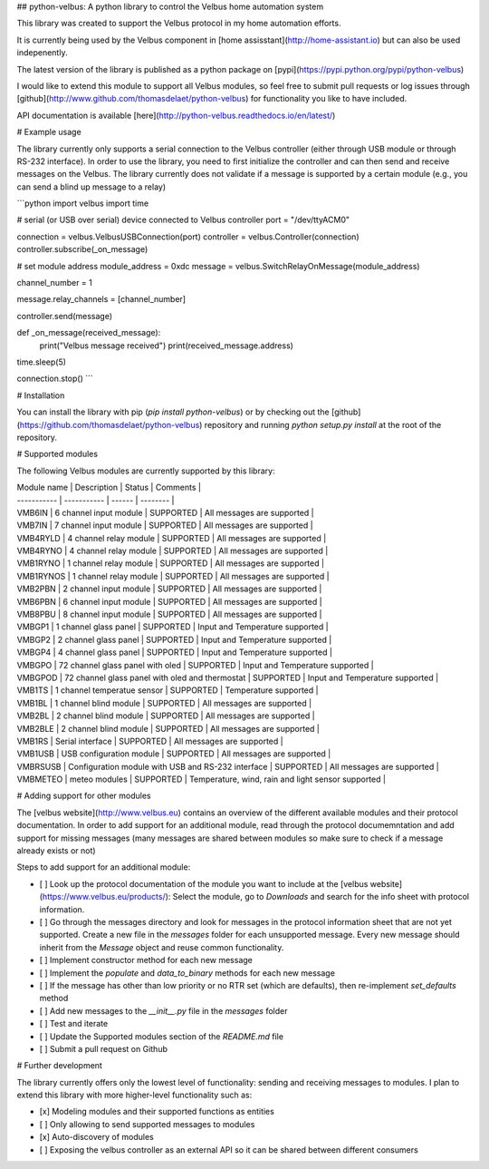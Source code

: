 ## python-velbus: A python library to control the Velbus home automation system

This library was created to support the Velbus protocol in my home automation efforts.

It is currently being used by the Velbus component in [home assisstant](http://home-assistant.io) but can also be used indepenently.

The latest version of the library is published as a python package on [pypi](https://pypi.python.org/pypi/python-velbus)

I would like to extend this module to support all Velbus modules, so feel free to submit pull requests or log issues through [github](http://www.github.com/thomasdelaet/python-velbus) for functionality you like to have included.

API documentation is available [here](http://python-velbus.readthedocs.io/en/latest/)

# Example usage

The library currently only supports a serial connection to the Velbus controller (either through USB module or through RS-232 interface). In order to use the library, you need to first initialize the controller and can then send and receive messages on the Velbus. The library currently does not validate if a message is supported by a certain module (e.g., you can send a blind up message to a relay)

```python
import velbus
import time

# serial (or USB over serial) device connected to Velbus controller
port = "/dev/ttyACM0"

connection = velbus.VelbusUSBConnection(port)
controller = velbus.Controller(connection)
controller.subscribe(_on_message)

# set module address
module_address = 0xdc
message = velbus.SwitchRelayOnMessage(module_address)

channel_number = 1

message.relay_channels = [channel_number]

controller.send(message)

def _on_message(received_message):
    print("Velbus message received")
    print(received_message.address)

time.sleep(5)

connection.stop()
```

# Installation

You can install the library with pip (*pip install python-velbus*) or by checking out the [github](https://github.com/thomasdelaet/python-velbus) repository and running *python setup.py install* at the root of the repository.

# Supported modules

The following Velbus modules are currently supported by this library:

| Module name | Description | Status | Comments |
| ----------- | ----------- | ------ | -------- |
| VMB6IN | 6 channel input module | SUPPORTED | All messages are supported |
| VMB7IN | 7 channel input module | SUPPORTED | All messages are supported |
| VMB4RYLD | 4 channel relay module | SUPPORTED | All messages are supported |
| VMB4RYNO | 4 channel relay module | SUPPORTED | All messages are supported |
| VMB1RYNO | 1 channel relay module | SUPPORTED | All messages are supported |
| VMB1RYNOS | 1 channel relay module | SUPPORTED | All messages are supported |
| VMB2PBN | 2 channel input module | SUPPORTED | All messages are supported |
| VMB6PBN | 6 channel input module | SUPPORTED | All messages are supported |
| VMB8PBU | 8 channel input module | SUPPORTED | All messages are supported |
| VMBGP1 | 1 channel glass panel | SUPPORTED | Input and Temperature supported |
| VMBGP2 | 2 channel glass panel | SUPPORTED | Input and Temperature supported |
| VMBGP4 | 4 channel glass panel | SUPPORTED | Input and Temperature supported |
| VMBGPO | 72 channel glass panel with oled | SUPPORTED | Input and Temperature supported |
| VMBGPOD | 72 channel glass panel with oled and thermostat | SUPPORTED | Input and Temperature supported |
| VMB1TS | 1 channel temperatue sensor | SUPPORTED | Temperature supported |
| VMB1BL | 1 channel blind module | SUPPORTED | All messages are supported |
| VMB2BL | 2 channel blind module | SUPPORTED | All messages are supported |
| VMB2BLE | 2 channel blind module | SUPPORTED | All messages are supported |
| VMB1RS | Serial interface | SUPPORTED | All messages are supported |
| VMB1USB | USB configuration module | SUPPORTED | All messages are supported |
| VMBRSUSB | Configuration module with USB and RS-232 interface | SUPPORTED | All messages are supported |
| VMBMETEO | meteo modules | SUPPORTED | Temperature, wind, rain and light sensor supported |

# Adding support for other modules

The [velbus website](http://www.velbus.eu) contains an overview of the different available modules and their protocol documentation. In order to add support for an additional module, read through the protocol documemntation and add support for missing messages (many messages are shared between modules so make sure to check if a message already exists or not)

Steps to add support for an additional module:

- [ ] Look up the protocol documentation of the module you want to include at the [velbus website](https://www.velbus.eu/products/): Select the module, go to *Downloads* and search for the info sheet with protocol information.
- [ ] Go through the messages directory and look for messages in the protocol information sheet that are not yet supported. Create a new file in the *messages* folder for each unsupported message. Every new message should inherit from the *Message* object and reuse common functionality.
- [ ] Implement constructor method for each new message
- [ ] Implement the *populate* and *data_to_binary* methods for each new message
- [ ] If the message has other than low priority or no RTR set (which are defaults), then re-implement *set_defaults* method
- [ ] Add new messages to the *__init__.py* file in the *messages* folder
- [ ] Test and iterate
- [ ] Update the Supported modules section of the *README.md* file
- [ ] Submit a pull request on Github

# Further development

The library currently offers only the lowest level of functionality: sending and receiving messages to modules. I plan to extend this library with more higher-level functionality such as:

- [x] Modeling modules and their supported functions as entities
- [ ] Only allowing to send supported messages to modules
- [x] Auto-discovery of modules
- [ ] Exposing the velbus controller as an external API so it can be shared between different consumers


